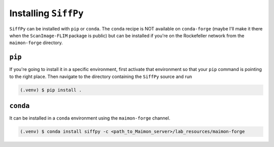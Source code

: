 Installing ``SiffPy``
=================================================================================================

``SiffPy`` can be installed with ``pip`` or ``conda``. The ``conda`` recipe
is NOT available on ``conda-forge`` (maybe I'll make it there when the
``ScanImage-FLIM`` package is public) but can be installed if you're
on the Rockefeller network from the ``maimon-forge`` directory.

----------
``pip``
----------

If you're going to install it in a specific environment, first
activate that environment so that your ``pip`` command is pointing
to the right place. Then navigate to the directory containing the
``SiffPy`` source and run

.. code-block:: console
    
    (.venv) $ pip install .

----------
``conda``
----------

It can be installed in a ``conda`` environment using the ``maimon-forge``
channel.

.. code-block:: console
    
    (.venv) $ conda install siffpy -c <path_to_Maimon_server>/lab_resources/maimon-forge